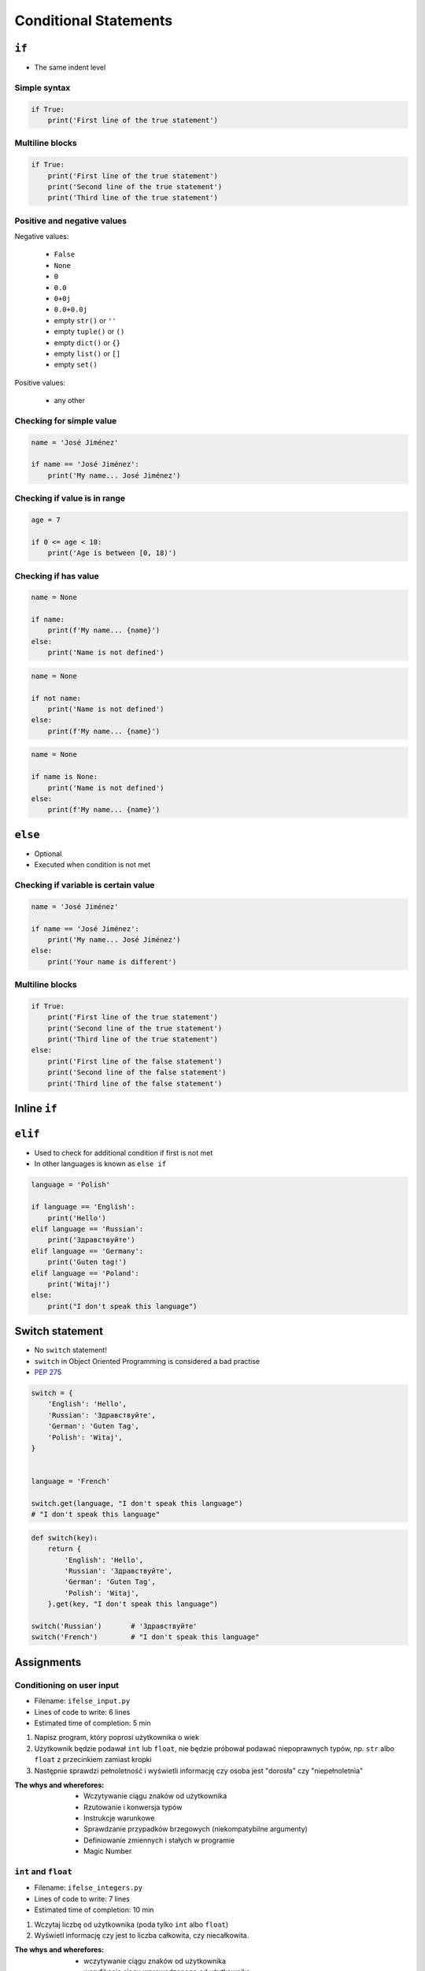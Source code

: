 **********************
Conditional Statements
**********************


``if``
======
* The same indent level

Simple syntax
-------------
.. code-block:: python

    if True:
        print('First line of the true statement')

Multiline blocks
----------------
.. code-block:: python

    if True:
        print('First line of the true statement')
        print('Second line of the true statement')
        print('Third line of the true statement')

Positive and negative values
----------------------------
Negative values:

    * ``False``
    * ``None``
    * ``0``
    * ``0.0``
    * ``0+0j``
    * ``0.0+0.0j``
    * empty ``str()`` or ``''``
    * empty ``tuple()`` or ``()``
    * empty ``dict()`` or ``{}``
    * empty ``list()`` or ``[]``
    * empty ``set()``

Positive values:

    * any other

Checking for simple value
-------------------------
.. code-block:: python

    name = 'José Jiménez'

    if name == 'José Jiménez':
        print('My name... José Jiménez')

Checking if value is in range
-----------------------------
.. code-block:: python

    age = 7

    if 0 <= age < 18:
        print('Age is between [0, 18)')

Checking if has value
---------------------
.. code-block:: python

    name = None

    if name:
        print(f'My name... {name}')
    else:
        print('Name is not defined')

.. code-block:: python

    name = None

    if not name:
        print('Name is not defined')
    else:
        print(f'My name... {name}')

.. code-block:: python

    name = None

    if name is None:
        print('Name is not defined')
    else:
        print(f'My name... {name}')


``else``
========
* Optional
* Executed when condition is not met

Checking if variable is certain value
-------------------------------------
.. code-block:: python

    name = 'José Jiménez'

    if name == 'José Jiménez':
        print('My name... José Jiménez')
    else:
        print('Your name is different')

Multiline blocks
----------------
.. code-block:: python

    if True:
        print('First line of the true statement')
        print('Second line of the true statement')
        print('Third line of the true statement')
    else:
        print('First line of the false statement')
        print('Second line of the false statement')
        print('Third line of the false statement')


Inline ``if``
=============
.. code-block:: python
    :caption: Normal ``if``

    ip = '127.0.0.1'

    if '.' in ip:
        protocol = 'IPv4'
    else:
        protocol = 'IPv6'

.. code-block:: python
    :caption: One line version

    ip = '127.0.0.1'

    protocol = 'IPv4' if '.' in ip else 'IPv6'


``elif``
========
* Used to check for additional condition if first is not met
* In other languages is known as ``else if``

.. code-block:: python

    language = 'Polish'

    if language == 'English':
        print('Hello')
    elif language == 'Russian':
        print('Здравствуйте')
    elif language == 'Germany':
        print('Guten tag!')
    elif language == 'Poland':
        print('Witaj!')
    else:
        print("I don't speak this language")


Switch statement
================
* No ``switch`` statement!
* ``switch`` in Object Oriented Programming is considered a bad practise
* `PEP 275 <https://www.python.org/dev/peps/pep-0275/>`_

.. code-block:: python

    switch = {
        'English': 'Hello',
        'Russian': 'Здравствуйте',
        'German': 'Guten Tag',
        'Polish': 'Witaj',
    }


    language = 'French'

    switch.get(language, "I don't speak this language")
    # "I don't speak this language"

.. code-block:: python

    def switch(key):
        return {
            'English': 'Hello',
            'Russian': 'Здравствуйте',
            'German': 'Guten Tag',
            'Polish': 'Witaj',
        }.get(key, "I don't speak this language")

    switch('Russian')       # 'Здравствуйте'
    switch('French')        # "I don't speak this language"


Assignments
===========

Conditioning on user input
--------------------------
* Filename: ``ifelse_input.py``
* Lines of code to write: 6 lines
* Estimated time of completion: 5 min

#. Napisz program, który poprosi użytkownika o wiek
#. Użytkownik będzie podawał ``int`` lub ``float``, nie będzie próbował podawać niepoprawnych typów, np. ``str`` albo ``float`` z przecinkiem zamiast kropki
#. Następnie sprawdzi pełnoletność i wyświetli informację czy osoba jest "dorosła" czy "niepełnoletnia"

:The whys and wherefores:
    * Wczytywanie ciągu znaków od użytkownika
    * Rzutowanie i konwersja typów
    * Instrukcje warunkowe
    * Sprawdzanie przypadków brzegowych (niekompatybilne argumenty)
    * Definiowanie zmiennych i stałych w programie
    * Magic Number

``int`` and ``float``
---------------------
* Filename: ``ifelse_integers.py``
* Lines of code to write: 7 lines
* Estimated time of completion: 10 min

#. Wczytaj liczbę od użytkownika (poda tylko ``int`` albo ``float``)
#. Wyświetl informację czy jest to liczba całkowita, czy niecałkowita.

:The whys and wherefores:
    * wczytywanie ciągu znaków od użytkownika
    * weryfikacja ciągu wprowadzonego od użytkownika
    * konwersja typów i rzutowanie

:Hints:
    * Liczba całkowita to taka, której część dziesiętna nie występuje lub jest równa zero.
    * Możesz to sprawdzić dzieląc liczbę z resztą przez *1* i sprawdzając resztę z dzielenia.
    * Zwróć uwagę, że ``input()`` zawsze zwraca ``str`` wiec trzeba rzutować na ``int``, ale wtedy tracimy informację czy wczesnej mieliśmy ``float``
